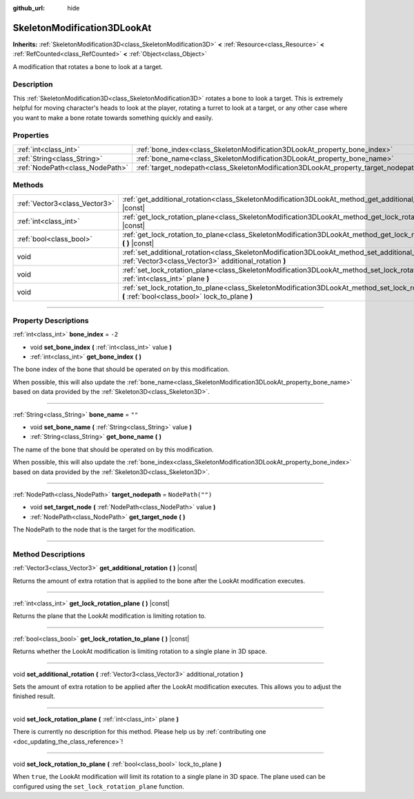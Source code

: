 :github_url: hide

.. DO NOT EDIT THIS FILE!!!
.. Generated automatically from Godot engine sources.
.. Generator: https://github.com/godotengine/godot/tree/master/doc/tools/make_rst.py.
.. XML source: https://github.com/godotengine/godot/tree/master/doc/classes/SkeletonModification3DLookAt.xml.

.. _class_SkeletonModification3DLookAt:

SkeletonModification3DLookAt
============================

**Inherits:** :ref:`SkeletonModification3D<class_SkeletonModification3D>` **<** :ref:`Resource<class_Resource>` **<** :ref:`RefCounted<class_RefCounted>` **<** :ref:`Object<class_Object>`

A modification that rotates a bone to look at a target.

.. rst-class:: classref-introduction-group

Description
-----------

This :ref:`SkeletonModification3D<class_SkeletonModification3D>` rotates a bone to look a target. This is extremely helpful for moving character's heads to look at the player, rotating a turret to look at a target, or any other case where you want to make a bone rotate towards something quickly and easily.

.. rst-class:: classref-reftable-group

Properties
----------

.. table::
   :widths: auto

   +---------------------------------+-------------------------------------------------------------------------------------+------------------+
   | :ref:`int<class_int>`           | :ref:`bone_index<class_SkeletonModification3DLookAt_property_bone_index>`           | ``-2``           |
   +---------------------------------+-------------------------------------------------------------------------------------+------------------+
   | :ref:`String<class_String>`     | :ref:`bone_name<class_SkeletonModification3DLookAt_property_bone_name>`             | ``""``           |
   +---------------------------------+-------------------------------------------------------------------------------------+------------------+
   | :ref:`NodePath<class_NodePath>` | :ref:`target_nodepath<class_SkeletonModification3DLookAt_property_target_nodepath>` | ``NodePath("")`` |
   +---------------------------------+-------------------------------------------------------------------------------------+------------------+

.. rst-class:: classref-reftable-group

Methods
-------

.. table::
   :widths: auto

   +-------------------------------+-----------------------------------------------------------------------------------------------------------------------------------------------------------------+
   | :ref:`Vector3<class_Vector3>` | :ref:`get_additional_rotation<class_SkeletonModification3DLookAt_method_get_additional_rotation>` **(** **)** |const|                                           |
   +-------------------------------+-----------------------------------------------------------------------------------------------------------------------------------------------------------------+
   | :ref:`int<class_int>`         | :ref:`get_lock_rotation_plane<class_SkeletonModification3DLookAt_method_get_lock_rotation_plane>` **(** **)** |const|                                           |
   +-------------------------------+-----------------------------------------------------------------------------------------------------------------------------------------------------------------+
   | :ref:`bool<class_bool>`       | :ref:`get_lock_rotation_to_plane<class_SkeletonModification3DLookAt_method_get_lock_rotation_to_plane>` **(** **)** |const|                                     |
   +-------------------------------+-----------------------------------------------------------------------------------------------------------------------------------------------------------------+
   | void                          | :ref:`set_additional_rotation<class_SkeletonModification3DLookAt_method_set_additional_rotation>` **(** :ref:`Vector3<class_Vector3>` additional_rotation **)** |
   +-------------------------------+-----------------------------------------------------------------------------------------------------------------------------------------------------------------+
   | void                          | :ref:`set_lock_rotation_plane<class_SkeletonModification3DLookAt_method_set_lock_rotation_plane>` **(** :ref:`int<class_int>` plane **)**                       |
   +-------------------------------+-----------------------------------------------------------------------------------------------------------------------------------------------------------------+
   | void                          | :ref:`set_lock_rotation_to_plane<class_SkeletonModification3DLookAt_method_set_lock_rotation_to_plane>` **(** :ref:`bool<class_bool>` lock_to_plane **)**       |
   +-------------------------------+-----------------------------------------------------------------------------------------------------------------------------------------------------------------+

.. rst-class:: classref-section-separator

----

.. rst-class:: classref-descriptions-group

Property Descriptions
---------------------

.. _class_SkeletonModification3DLookAt_property_bone_index:

.. rst-class:: classref-property

:ref:`int<class_int>` **bone_index** = ``-2``

.. rst-class:: classref-property-setget

- void **set_bone_index** **(** :ref:`int<class_int>` value **)**
- :ref:`int<class_int>` **get_bone_index** **(** **)**

The bone index of the bone that should be operated on by this modification.

When possible, this will also update the :ref:`bone_name<class_SkeletonModification3DLookAt_property_bone_name>` based on data provided by the :ref:`Skeleton3D<class_Skeleton3D>`.

.. rst-class:: classref-item-separator

----

.. _class_SkeletonModification3DLookAt_property_bone_name:

.. rst-class:: classref-property

:ref:`String<class_String>` **bone_name** = ``""``

.. rst-class:: classref-property-setget

- void **set_bone_name** **(** :ref:`String<class_String>` value **)**
- :ref:`String<class_String>` **get_bone_name** **(** **)**

The name of the bone that should be operated on by this modification.

When possible, this will also update the :ref:`bone_index<class_SkeletonModification3DLookAt_property_bone_index>` based on data provided by the :ref:`Skeleton3D<class_Skeleton3D>`.

.. rst-class:: classref-item-separator

----

.. _class_SkeletonModification3DLookAt_property_target_nodepath:

.. rst-class:: classref-property

:ref:`NodePath<class_NodePath>` **target_nodepath** = ``NodePath("")``

.. rst-class:: classref-property-setget

- void **set_target_node** **(** :ref:`NodePath<class_NodePath>` value **)**
- :ref:`NodePath<class_NodePath>` **get_target_node** **(** **)**

The NodePath to the node that is the target for the modification.

.. rst-class:: classref-section-separator

----

.. rst-class:: classref-descriptions-group

Method Descriptions
-------------------

.. _class_SkeletonModification3DLookAt_method_get_additional_rotation:

.. rst-class:: classref-method

:ref:`Vector3<class_Vector3>` **get_additional_rotation** **(** **)** |const|

Returns the amount of extra rotation that is applied to the bone after the LookAt modification executes.

.. rst-class:: classref-item-separator

----

.. _class_SkeletonModification3DLookAt_method_get_lock_rotation_plane:

.. rst-class:: classref-method

:ref:`int<class_int>` **get_lock_rotation_plane** **(** **)** |const|

Returns the plane that the LookAt modification is limiting rotation to.

.. rst-class:: classref-item-separator

----

.. _class_SkeletonModification3DLookAt_method_get_lock_rotation_to_plane:

.. rst-class:: classref-method

:ref:`bool<class_bool>` **get_lock_rotation_to_plane** **(** **)** |const|

Returns whether the LookAt modification is limiting rotation to a single plane in 3D space.

.. rst-class:: classref-item-separator

----

.. _class_SkeletonModification3DLookAt_method_set_additional_rotation:

.. rst-class:: classref-method

void **set_additional_rotation** **(** :ref:`Vector3<class_Vector3>` additional_rotation **)**

Sets the amount of extra rotation to be applied after the LookAt modification executes. This allows you to adjust the finished result.

.. rst-class:: classref-item-separator

----

.. _class_SkeletonModification3DLookAt_method_set_lock_rotation_plane:

.. rst-class:: classref-method

void **set_lock_rotation_plane** **(** :ref:`int<class_int>` plane **)**

.. container:: contribute

	There is currently no description for this method. Please help us by :ref:`contributing one <doc_updating_the_class_reference>`!

.. rst-class:: classref-item-separator

----

.. _class_SkeletonModification3DLookAt_method_set_lock_rotation_to_plane:

.. rst-class:: classref-method

void **set_lock_rotation_to_plane** **(** :ref:`bool<class_bool>` lock_to_plane **)**

When ``true``, the LookAt modification will limit its rotation to a single plane in 3D space. The plane used can be configured using the ``set_lock_rotation_plane`` function.

.. |virtual| replace:: :abbr:`virtual (This method should typically be overridden by the user to have any effect.)`
.. |const| replace:: :abbr:`const (This method has no side effects. It doesn't modify any of the instance's member variables.)`
.. |vararg| replace:: :abbr:`vararg (This method accepts any number of arguments after the ones described here.)`
.. |constructor| replace:: :abbr:`constructor (This method is used to construct a type.)`
.. |static| replace:: :abbr:`static (This method doesn't need an instance to be called, so it can be called directly using the class name.)`
.. |operator| replace:: :abbr:`operator (This method describes a valid operator to use with this type as left-hand operand.)`
